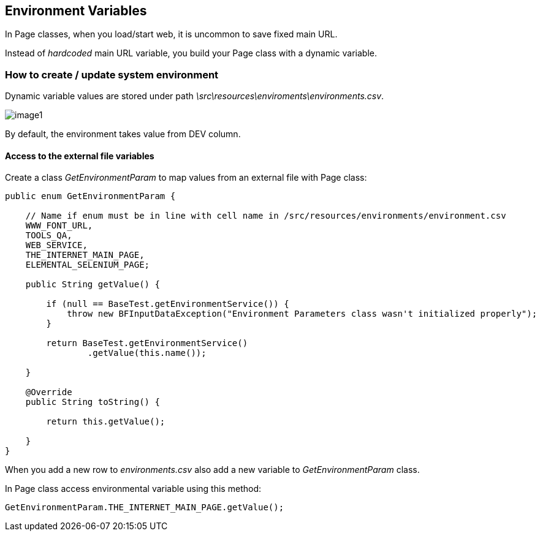 == Environment Variables

In Page classes, when you load/start web, it is uncommon to save fixed main URL. 

Instead of _hardcoded_ main URL variable, you build your Page class with a dynamic variable.

=== How to create / update system environment

Dynamic variable values are stored under path _\src\resources\enviroments\environments.csv_.

image::images/image1.png[]

By default, the environment takes value from DEV column. 

==== Access to the external file variables 

Create a class _GetEnvironmentParam_ to map values from an external file with Page class: 

----
public enum GetEnvironmentParam {

    // Name if enum must be in line with cell name in /src/resources/environments/environment.csv
    WWW_FONT_URL,
    TOOLS_QA,
    WEB_SERVICE,
    THE_INTERNET_MAIN_PAGE,
    ELEMENTAL_SELENIUM_PAGE;

    public String getValue() {

        if (null == BaseTest.getEnvironmentService()) {
            throw new BFInputDataException("Environment Parameters class wasn't initialized properly");
        }

        return BaseTest.getEnvironmentService()
                .getValue(this.name());

    }

    @Override
    public String toString() {

        return this.getValue();

    }
}
----

When you add a new row to _environments.csv_ also add a new variable to _GetEnvironmentParam_ class. 

In Page class access environmental variable using this method:

----
GetEnvironmentParam.THE_INTERNET_MAIN_PAGE.getValue(); 
----